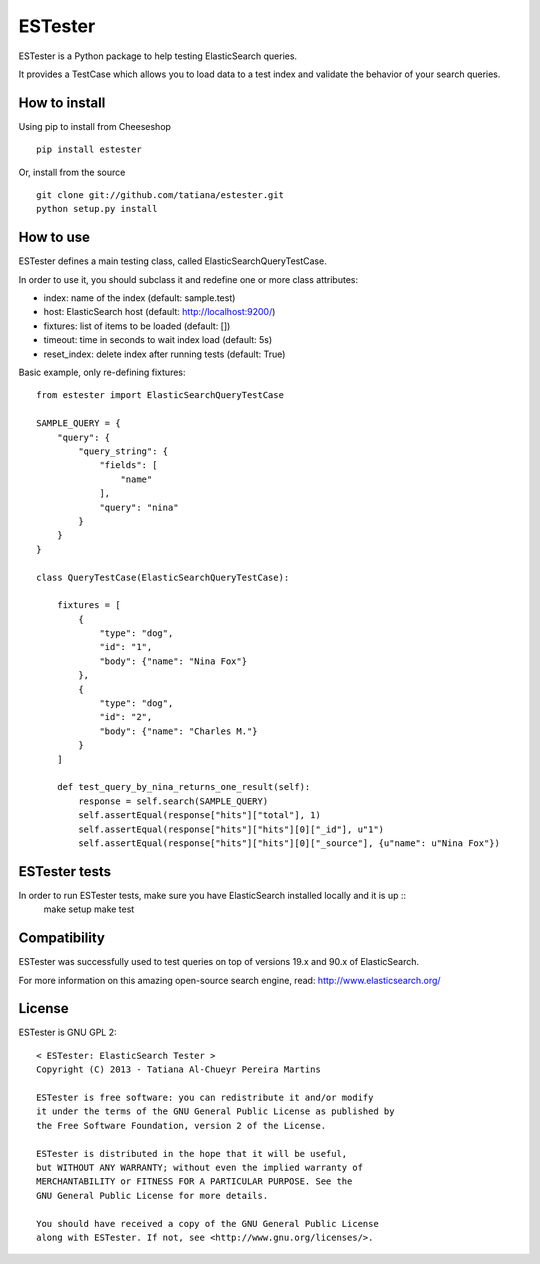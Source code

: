ESTester
========

ESTester is a Python package to help testing ElasticSearch queries.

It provides a TestCase which allows you to load data to a test index
and validate the behavior of your search queries.


How to install
--------------

Using pip to install from Cheeseshop ::

    pip install estester

Or, install from the source ::

    git clone git://github.com/tatiana/estester.git
    python setup.py install


How to use
----------

ESTester defines a main testing class, called ElasticSearchQueryTestCase.

In order to use it, you should subclass it and redefine one or more class attributes:

- index: name of the index (default: sample.test)
- host: ElasticSearch host (default: http://localhost:9200/)
- fixtures: list of items to be loaded (default: [])
- timeout: time in seconds to wait index load (default: 5s)
- reset_index: delete index after running tests (default: True)

Basic example, only re-defining fixtures: ::

    from estester import ElasticSearchQueryTestCase

    SAMPLE_QUERY = {
        "query": {
            "query_string": {
                "fields": [
                    "name"
                ],
                "query": "nina"
            }
        }
    }

    class QueryTestCase(ElasticSearchQueryTestCase):

        fixtures = [
            {
                "type": "dog",
                "id": "1",
                "body": {"name": "Nina Fox"}
            },
            {
                "type": "dog",
                "id": "2",
                "body": {"name": "Charles M."}
            }
        ]

        def test_query_by_nina_returns_one_result(self):
            response = self.search(SAMPLE_QUERY)
            self.assertEqual(response["hits"]["total"], 1)
            self.assertEqual(response["hits"]["hits"][0]["_id"], u"1")
            self.assertEqual(response["hits"]["hits"][0]["_source"], {u"name": u"Nina Fox"})


ESTester tests
--------------

In order to run ESTester tests, make sure you have ElasticSearch installed locally and it is up ::
    make setup
    make test


Compatibility
-------------

ESTester was successfully used to test queries on top of versions 19.x and 90.x of ElasticSearch.

For more information on this amazing open-source search engine, read:
http://www.elasticsearch.org/


License
-------

ESTester is GNU GPL 2: ::

    < ESTester: ElasticSearch Tester >
    Copyright (C) 2013 - Tatiana Al-Chueyr Pereira Martins

    ESTester is free software: you can redistribute it and/or modify
    it under the terms of the GNU General Public License as published by
    the Free Software Foundation, version 2 of the License.

    ESTester is distributed in the hope that it will be useful,
    but WITHOUT ANY WARRANTY; without even the implied warranty of
    MERCHANTABILITY or FITNESS FOR A PARTICULAR PURPOSE. See the
    GNU General Public License for more details.

    You should have received a copy of the GNU General Public License
    along with ESTester. If not, see <http://www.gnu.org/licenses/>.
